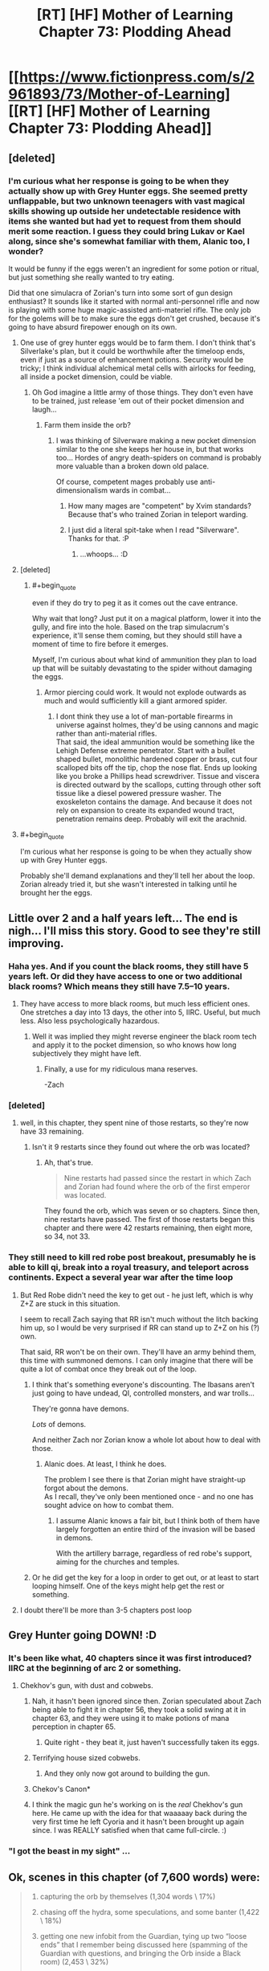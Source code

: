 #+TITLE: [RT] [HF] Mother of Learning Chapter 73: Plodding Ahead

* [[https://www.fictionpress.com/s/2961893/73/Mother-of-Learning][[RT] [HF] Mother of Learning Chapter 73: Plodding Ahead]]
:PROPERTIES:
:Author: Xtraordinaire
:Score: 178
:DateUnix: 1503269111.0
:END:

** [deleted]
:PROPERTIES:
:Score: 43
:DateUnix: 1503270318.0
:END:

*** I'm curious what her response is going to be when they actually show up with Grey Hunter eggs. She seemed pretty unflappable, but two unknown teenagers with vast magical skills showing up outside her undetectable residence with items she wanted but had yet to request from them should merit some reaction. I guess they could bring Lukav or Kael along, since she's somewhat familiar with them, Alanic too, I wonder?

It would be funny if the eggs weren't an ingredient for some potion or ritual, but just something she really wanted to try eating.

Did that one simulacra of Zorian's turn into some sort of gun design enthusiast? It sounds like it started with normal anti-personnel rifle and now is playing with some huge magic-assisted anti-materiel rifle. The only job for the golems will be to make sure the eggs don't get crushed, because it's going to have absurd firepower enough on its own.
:PROPERTIES:
:Author: Cheese_Ninja
:Score: 41
:DateUnix: 1503280363.0
:END:

**** One use of grey hunter eggs would be to farm them. I don't think that's Silverlake's plan, but it could be worthwhile after the timeloop ends, even if just as a source of enhancement potions. Security would be tricky; I think individual alchemical metal cells with airlocks for feeding, all inside a pocket dimension, could be viable.
:PROPERTIES:
:Author: cretan_bull
:Score: 20
:DateUnix: 1503294843.0
:END:

***** Oh God imagine a little army of those things. They don't even have to be trained, just release 'em out of their pocket dimension and laugh...
:PROPERTIES:
:Author: MacDancer
:Score: 11
:DateUnix: 1503353118.0
:END:

****** Farm them inside the orb?
:PROPERTIES:
:Author: thrawnca
:Score: 6
:DateUnix: 1503354479.0
:END:

******* I was thinking of Silverware making a new pocket dimension similar to the one she keeps her house in, but that works too... Hordes of angry death-spiders on command is probably more valuable than a broken down old palace.

Of course, competent mages probably use anti-dimensionalism wards in combat...
:PROPERTIES:
:Author: MacDancer
:Score: 10
:DateUnix: 1503368998.0
:END:

******** How many mages are "competent" by Xvim standards? Because that's who trained Zorian in teleport warding.
:PROPERTIES:
:Author: thrawnca
:Score: 9
:DateUnix: 1503398155.0
:END:


******** I just did a literal spit-take when I read "Silverware". Thanks for that. :P
:PROPERTIES:
:Author: Cuz_Im_TFK
:Score: 5
:DateUnix: 1503715924.0
:END:

********* ...whoops... :D
:PROPERTIES:
:Author: MacDancer
:Score: 1
:DateUnix: 1503729265.0
:END:


**** [deleted]
:PROPERTIES:
:Score: 8
:DateUnix: 1503284824.0
:END:

***** #+begin_quote
  even if they do try to peg it as it comes out the cave entrance.
#+end_quote

Why wait that long? Just put it on a magical platform, lower it into the gully, and fire into the hole. Based on the trap simulacrum's experience, it'll sense them coming, but they should still have a moment of time to fire before it emerges.

Myself, I'm curious about what kind of ammunition they plan to load up that will be suitably devastating to the spider without damaging the eggs.
:PROPERTIES:
:Author: thrawnca
:Score: 3
:DateUnix: 1503285928.0
:END:

****** Armor piercing could work. It would not explode outwards as much and would sufficiently kill a giant armored spider.
:PROPERTIES:
:Author: I_Hump_Rainbowz
:Score: 12
:DateUnix: 1503291789.0
:END:

******* I dont think they use a lot of man-portable firearms in universe against holmes, they'd be using cannons and magic rather than anti-material rifles.\\
That said, the ideal ammunition would be something like the Lehigh Defense extreme penetrator. Start with a bullet shaped bullet, monolithic hardened copper or brass, cut four scalloped bits off the tip, chop the nose flat. Ends up looking like you broke a Phillips head screwdriver. Tissue and viscera is directed outward by the scallops, cutting through other soft tissue like a diesel powered pressure washer. The exoskeleton contains the damage. And because it does not rely on expansion to create its expanded wound tract, penetration remains deep. Probably will exit the arachnid.
:PROPERTIES:
:Author: hobodemon
:Score: 1
:DateUnix: 1504592141.0
:END:


**** #+begin_quote
  I'm curious what her response is going to be when they actually show up with Grey Hunter eggs.
#+end_quote

Probably she'll demand explanations and they'll tell her about the loop. Zorian already tried it, but she wasn't interested in talking until he brought her the eggs.
:PROPERTIES:
:Author: thrawnca
:Score: 3
:DateUnix: 1503366361.0
:END:


** Little over 2 and a half years left... The end is nigh... I'll miss this story. Good to see they're still improving.
:PROPERTIES:
:Author: Fredlage
:Score: 33
:DateUnix: 1503274119.0
:END:

*** Haha yes. And if you count the black rooms, they still have 5 years left. Or did they have access to one or two additional black rooms? Which means they still have 7.5--10 years.
:PROPERTIES:
:Author: throwawayIWGWPC
:Score: 25
:DateUnix: 1503274493.0
:END:

**** They have access to more black rooms, but much less efficient ones. One stretches a day into 13 days, the other into 5, IIRC. Useful, but much less. Also less psychologically hazardous.
:PROPERTIES:
:Author: thrawnca
:Score: 20
:DateUnix: 1503281768.0
:END:

***** Well it was implied they might reverse engineer the black room tech and apply it to the pocket dimension, so who knows how long subjectively they might have left.
:PROPERTIES:
:Author: dbenc
:Score: 13
:DateUnix: 1503291378.0
:END:

****** Finally, a use for my ridiculous mana reserves.

-Zach
:PROPERTIES:
:Author: literal-hitler
:Score: 4
:DateUnix: 1504052488.0
:END:


*** [deleted]
:PROPERTIES:
:Score: 3
:DateUnix: 1503278456.0
:END:

**** well, in this chapter, they spent nine of those restarts, so they're now have 33 remaining.
:PROPERTIES:
:Author: throwawayIWGWPC
:Score: 10
:DateUnix: 1503280602.0
:END:

***** Isn't it 9 restarts since they found out where the orb was located?
:PROPERTIES:
:Score: 6
:DateUnix: 1503295534.0
:END:

****** Ah, that's true.

#+begin_quote
  Nine restarts had passed since the restart in which Zach and Zorian had found where the orb of the first emperor was located.
#+end_quote

They found the orb, which was seven or so chapters. Since then, nine restarts have passed. The first of those restarts began this chapter and there were 42 restarts remaining, then eight more, so 34, not 33.
:PROPERTIES:
:Author: throwawayIWGWPC
:Score: 3
:DateUnix: 1503375186.0
:END:


*** They still need to kill red robe post breakout, presumably he is able to kill qi, break into a royal treasury, and teleport across continents. Expect a several year war after the time loop
:PROPERTIES:
:Author: monkyyy0
:Score: 3
:DateUnix: 1503325203.0
:END:

**** But Red Robe didn't need the key to get out - he just left, which is why Z+Z are stuck in this situation.

I seem to recall Zach saying that RR isn't much without the litch backing him up, so I would be very surprised if RR can stand up to Z+Z on his (?) own.

That said, RR won't be on their own. They'll have an army behind them, this time with summoned demons. I can only imagine that there will be quite a lot of combat once they break out of the loop.
:PROPERTIES:
:Author: ENTERTAIN_ME_DAMNIT
:Score: 5
:DateUnix: 1503357158.0
:END:

***** I think that's something everyone's discounting. The Ibasans aren't just going to have undead, QI, controlled monsters, and war trolls...

They're gonna have demons.

/Lots/ of demons.

And neither Zach nor Zorian know a whole lot about how to deal with those.
:PROPERTIES:
:Author: GeraldVanHeer
:Score: 2
:DateUnix: 1504327974.0
:END:

****** Alanic does. At least, I think he does.

The problem I see there is that Zorian might have straight-up forgot about the demons.\\
As I recall, they've only been mentioned once - and no one has sought advice on how to combat them.
:PROPERTIES:
:Author: ENTERTAIN_ME_DAMNIT
:Score: 3
:DateUnix: 1504380785.0
:END:

******* I assume Alanic knows a fair bit, but I think both of them have largely forgotten an entire third of the invasion will be based in demons.

With the artillery barrage, regardless of red robe's support, aiming for the churches and temples.
:PROPERTIES:
:Author: GeraldVanHeer
:Score: 2
:DateUnix: 1504384764.0
:END:


***** Or he did get the key for a loop in order to get out, or at least to start looping himself. One of the keys might help get the rest or something.
:PROPERTIES:
:Author: literal-hitler
:Score: 1
:DateUnix: 1504052643.0
:END:


**** I doubt there'll be more than 3-5 chapters post loop
:PROPERTIES:
:Author: Fredlage
:Score: 1
:DateUnix: 1503422765.0
:END:


** Grey Hunter going DOWN! :D
:PROPERTIES:
:Author: thrawnca
:Score: 60
:DateUnix: 1503270158.0
:END:

*** It's been like what, 40 chapters since it was first introduced? IIRC at the beginning of arc 2 or something.
:PROPERTIES:
:Author: Florac
:Score: 31
:DateUnix: 1503273429.0
:END:

**** Chekhov's gun, with dust and cobwebs.
:PROPERTIES:
:Author: aeschenkarnos
:Score: 31
:DateUnix: 1503274007.0
:END:

***** Nah, it hasn't been ignored since then. Zorian speculated about Zach being able to fight it in chapter 56, they took a solid swing at it in chapter 63, and they were using it to make potions of mana perception in chapter 65.
:PROPERTIES:
:Author: thrawnca
:Score: 28
:DateUnix: 1503291263.0
:END:

****** Quite right - they beat it, just haven't successfully taken its eggs.
:PROPERTIES:
:Author: aeschenkarnos
:Score: 20
:DateUnix: 1503291581.0
:END:


***** Terrifying house sized cobwebs.
:PROPERTIES:
:Author: ivory12
:Score: 17
:DateUnix: 1503282098.0
:END:

****** And they only now got around to building the gun.
:PROPERTIES:
:Author: vorpal_potato
:Score: 10
:DateUnix: 1503294529.0
:END:


***** Chekov's Canon*
:PROPERTIES:
:Author: petrichorE6
:Score: 7
:DateUnix: 1503287599.0
:END:


***** I think the magic gun he's working on is the /real/ Chekhov's gun here. He came up with the idea for that waaaaay back during the very first time he left Cyoria and it hasn't been brought up again since. I was REALLY satisfied when that came full-circle. :)
:PROPERTIES:
:Author: Cuz_Im_TFK
:Score: 2
:DateUnix: 1503715794.0
:END:


*** "I got the beast in my sight" ...
:PROPERTIES:
:Author: cendrounet
:Score: 8
:DateUnix: 1503272027.0
:END:


** Ok, scenes in this chapter (of 7,600 words) were:

#+begin_quote
  1. capturing the orb by themselves (1,304 words \ 17%)

  2. chasing off the hydra, some speculations, and some banter (1,422 \ 18%)

  3. getting one new infobit from the Guardian, tying up two “loose ends” that I remember being discussed here (spamming of the Guardian with questions, and bringing the Orb inside a Black room) (2,453 \ 32%)

  4. the public's eye on Kael and on Imaya's house (457 \ 6%)

  5. meeting with a fire elemental (638 \ 8%)

  6. the House Letova heist (582 \ 7%)

  7. fast-forward sequence for nine restarts (804 \ 10%)
#+end_quote

I feel like #4, #5, #6 were too interesting to get so little screentime. To me, they felt rushed in the manner that the later chapters of [[http://tvtropes.org/pmwiki/pmwiki.php/Fanfic/RyuugisTheGamesWePlay][/The Games We Play/]] have felt rushed.

How would you go about fixing that if you wanted to make them bigger, though? Move them to the next chapter to allocate them more space? Make #2 and #3 the shorter scenes? Something else?

--------------

#+begin_quote
  on the usage of portable canons against the spider
#+end_quote

Are they supposed to be used as tools of area-denial and shepherding the spider in the wanted direction? Because if they directly hit her from those rifles, the eggs won't be likely to survive.
:PROPERTIES:
:Author: OutOfNiceUsernames
:Score: 25
:DateUnix: 1503310119.0
:END:

*** I expect that we will see the results of those various endeavors in coming chapters. Pretty typical pattern.

And I just started reading The Games We Play a few days ago...I'll have to see if I feel the same way about it.

I'm rather curious about what kind of payload will be in the cannon. Regular bullets would be problematic, indeed, although it's likely that at least a few eggs would survive. OTOH, a sufficiently potent magical warhead might work well, especially if they can get a shot off while it's still in its lair.
:PROPERTIES:
:Author: thrawnca
:Score: 8
:DateUnix: 1503353240.0
:END:


*** I agree: I wish there had been significantly more time spent on all of these scenes. Unfortunately, this book is full of situations that were summarized. This, imo, is a major shortcoming of the book. I feel these instances are usually done for the sake of pacing and lack of time for the author, so I can sympathize. It would be great if the book gets published and these scenes all get fully fleshed out.
:PROPERTIES:
:Author: throwawayIWGWPC
:Score: 2
:DateUnix: 1503374515.0
:END:

**** :D Publication would more likely be a /barrier/ to fleshing things out. Publishers don't want to use extra paper on each copy. They likely wouldn't even touch MoL, as a debut work, without drastically shortening it.

I think the time-skips are OK. Sometimes there just isn't enough new stuff happening to warrant detailed description.
:PROPERTIES:
:Author: thrawnca
:Score: 5
:DateUnix: 1503400192.0
:END:

***** I've always felt that each arc of MoL lends itself fairly well to being its own book, such that a published version would be a trilogy. There would be plenty of opportunity to flesh things out, but in this case, I feel like this timeskip would still be useful. There's just too much minutiae that could be seen as distracting from the overall story. Their actual goals are much more limited than their eventual skillsets would indicate:

1. Leave the loop.

2. Neutralize RR.

3. Prevent the Ibasen attack. 3a.Neutralize the necromancer mayor. 3b.Neutralize the Dragon Cultists in and around Cyoria.

Everything else is just a bonus they were forced to acquire to achieve their goals.
:PROPERTIES:
:Author: Cheese_Ninja
:Score: 2
:DateUnix: 1503517521.0
:END:

****** Sure, MoL could become a trilogy. Unfortunately, as I understand it, the rule of thumb is that publishers won't touch a debut novel over about 100k words, tops - and each arc is double that.

There might be more flexibility with ebooks, I'm not sure.

I'd love to see it published, but I'd be sad to see it cut down by 50% to fit.
:PROPERTIES:
:Author: thrawnca
:Score: 4
:DateUnix: 1503525121.0
:END:


** Aw I was disappointed by no detail on the House Letova heist, I really, really enjoy the heist scenes in the story.
:PROPERTIES:
:Author: CaptainMcSmash
:Score: 20
:DateUnix: 1503303104.0
:END:

*** Me too.
:PROPERTIES:
:Author: DerSaidin
:Score: 3
:DateUnix: 1503316118.0
:END:


*** Me too.
:PROPERTIES:
:Author: Ardvarkeating101
:Score: 3
:DateUnix: 1503357241.0
:END:


*** Me too.
:PROPERTIES:
:Author: MoralRelativity
:Score: 2
:DateUnix: 1503306556.0
:END:


** Remember to vote for Mother of Learning on [[http://topwebfiction.com/vote.php?for=mother-of-learning][TopWebFiction]]! No sign-up required!
:PROPERTIES:
:Author: throwawayIWGWPC
:Score: 20
:DateUnix: 1503269530.0
:END:

*** They don't accept FictionPress stories.
:PROPERTIES:
:Author: DTravers
:Score: 3
:DateUnix: 1503311642.0
:END:

**** Regardless of the policy, it's still on the site.
:PROPERTIES:
:Author: spanj
:Score: 14
:DateUnix: 1503316521.0
:END:


**** It's been on the site for a few months now and as of the last chapter or so, MoL has a banner. I think it's there to stay.
:PROPERTIES:
:Author: throwawayIWGWPC
:Score: 2
:DateUnix: 1503375795.0
:END:


** Superior magical rifle for spider hunting?!? It is about time!
:PROPERTIES:
:Author: clawclawbite
:Score: 15
:DateUnix: 1503270661.0
:END:

*** [deleted]
:PROPERTIES:
:Score: 9
:DateUnix: 1503274756.0
:END:

**** I just hope the pay-off is proportionate to the screen time spent leading up to it.
:PROPERTIES:
:Author: clawclawbite
:Score: 3
:DateUnix: 1503276853.0
:END:

***** Silverlake is almost certainly a master of dimensionalism, significantly surpassing even Xvim (who doesn't know much about pocket dimensions), and IMO is very likely to be one of the Immortal Eleven. Both of which are a big deal for ZZ.
:PROPERTIES:
:Author: thrawnca
:Score: 22
:DateUnix: 1503281851.0
:END:

****** Immortal Eleven? Who is that? Are they gods?
:PROPERTIES:
:Author: I_Hump_Rainbowz
:Score: 9
:DateUnix: 1503292025.0
:END:

******* Short version: 11 mages who brewed and drank a potion of agelessness. They can be killed (Oganj killed two), but won't die of natural causes.

I strongly suspect Silverlake is one of them. 90 years old but looks half of that: no white hairs, no missing teeth, no trembling or weakness in her hands when butchering the salamander. Advanced magical knowledge, apparently including pocket dimensions, which even Xvim doesn't know much about, but especially with /potions/. Doesn't give out her last name. If the Eleven will be part of the story at all, she's hands-down the best candidate.
:PROPERTIES:
:Author: thrawnca
:Score: 10
:DateUnix: 1503354259.0
:END:


******* [[https://www.reddit.com/r/rational/comments/5tovbf/rthfmother_of_learning_chapter_65_dangerous_ground/ddpi981/][Some interesting speculation here]].
:PROPERTIES:
:Author: vorpal_potato
:Score: 5
:DateUnix: 1503295694.0
:END:


***** [deleted]
:PROPERTIES:
:Score: 10
:DateUnix: 1503278898.0
:END:


** I was really enjoying the Kilnfather segment--it stood out from the rest of the chapter. It had an unusual vibrancy. I wish it hadn't been cut off so quickly. I would have enjoyed more exploration of Kilnfather's character.
:PROPERTIES:
:Author: CeruleanTresses
:Score: 27
:DateUnix: 1503283296.0
:END:

*** I had speculated in the past that Veyers transformation into Red Robe involved possession or merging by some sort of ancient fire elemental that was actually old enough to remember the Sovereign Gate. Or at the very least that his bloodline awakening ritual was flawed in some way to open him up malicious influences.

Ways the fire Elemental Salamander Kilnfather thing would relate to Veyers' bloodline awakening ritual:

*Yellow, slitted eyes

*Fire magic

*Elemental spirit infused into living beings

*Hostile tendencies

I'm still assuming he's RR, because of Zach's memory wipe and the timing and thoroughness of his disappearance. But there are still a ton of unknowns.
:PROPERTIES:
:Author: Cheese_Ninja
:Score: 23
:DateUnix: 1503300033.0
:END:

**** [deleted]
:PROPERTIES:
:Score: 3
:DateUnix: 1503310358.0
:END:

***** No, Veyers has not been confirmed as RR.
:PROPERTIES:
:Author: Icecold1039
:Score: 11
:DateUnix: 1503312181.0
:END:


*** I agree: I wish there were more to this piece of it.
:PROPERTIES:
:Author: throwawayIWGWPC
:Score: 2
:DateUnix: 1503374657.0
:END:

**** Would have been repetitive though since they already did an in-depth meeting with Stonechild(?) the earth elemental.
:PROPERTIES:
:Author: Cuz_Im_TFK
:Score: 1
:DateUnix: 1503716287.0
:END:


** 9 loops......that is a lot of time used up.
:PROPERTIES:
:Author: Laser68
:Score: 11
:DateUnix: 1503270448.0
:END:

*** Well, the previous iteration stretched to 7 chapters, so...compensating?
:PROPERTIES:
:Author: thrawnca
:Score: 14
:DateUnix: 1503270554.0
:END:

**** It makes sense, 42 detailed loops would take forever, but it also is sorta good for pacing cause its like time flies.
:PROPERTIES:
:Author: Laser68
:Score: 14
:DateUnix: 1503270647.0
:END:


*** I'm more than okay with things speeding up inside the loop. Withou the enemy looper things are a bit static.
:PROPERTIES:
:Author: Xtraordinaire
:Score: 9
:DateUnix: 1503271144.0
:END:


*** About 1.75-1.85 years, if they managed to use all 3 of the Black Rooms for an extra 45 days each loop. I've got to wonder if Zorian is going to hit his peak mana capacity soon.

I'm not sure how much Zach's skills are improving, but Zorian seems to have made considerable progress over that skip. And they're even richer now? If they don't blow all their money on anti-Ibasen invasion measures and paying back people who helped them upon leaving the loop, I think they're set for life.

I feel like once they leave the loop and figure out RR, RR isn't going to be much of a match, even if Zorian doesn't get the doubled mana capacity upon leaving the loop that Zach has currently.
:PROPERTIES:
:Author: Cheese_Ninja
:Score: 2
:DateUnix: 1503299518.0
:END:

**** Wait, why would Zorian get the doubled mana capacity once the loop was over? I think I missed something.
:PROPERTIES:
:Author: JusticeBeak
:Score: 1
:DateUnix: 1503354872.0
:END:

***** Like the others were saying, it's basically just a pet theory of mine based off Zach's comment that he's seeming a base magnitude 50 with the shaping skills of base magnitude 25.

They never came up with a viable reason for it, beyond wondering if it's a super-rare Noveda trait. Bloodlines in general don't work that way though, since they decrease initial reserves by tying up a portion of mana into a permanent magical ability.
:PROPERTIES:
:Author: Cheese_Ninja
:Score: 3
:DateUnix: 1503402678.0
:END:


***** AFAIK, there's a theory that the time-loop soul copy thing merges with the original soul upon leaving the time loop, resulting in doubled mana capacity.\\
I don't personally believe it, but it is worth considering.
:PROPERTIES:
:Author: ENTERTAIN_ME_DAMNIT
:Score: 2
:DateUnix: 1503357505.0
:END:

****** I don't consider it plausible.

The only thing we've really been told about merging two souls is that "the resulting entity is virtually always rendered insane or otherwise defective from the stress of the merger". "But!" you say, "if it's two copies of the same soul, then there should be no stress and no insanity!" Well, either the resulting soul will be different to the two inputs, or it won't. If it is different, then we can expect insanity etc. If it's not different, then why would it have doubled mana capacity?

And the tradeoff between capacity and control [[https://motheroflearninguniverse.wordpress.com/2016/07/02/sapient-species-of-the-world/#comment-196][extends to all souls]]. Even if you could somehow double your mana capacity without altering any other aspect of your soul (highly unlikely IMO), it would not be free; you would lose a great deal of control, just as if you had a larger mana pool to start with.
:PROPERTIES:
:Author: thrawnca
:Score: 3
:DateUnix: 1503366278.0
:END:

******* The tradeoff between capacity and control has one exception that's been pointed out in the story in chapter 62:

#+begin_quote
  "Ha. Well, it's not just that," Zach said. "The fact I was able to keep up with the academy curriculum at all, even before the time loop, pretty much shuts down the theory I'm just lucky. I'm magnitude 50 in terms of mana reserves, but I can shape my mana as if I was magnitude 25 at most. That's too... convenient to be natural."
#+end_quote

Edit: I think it's fair to say that Zach never got a good measure of his mana capacity before entering the loop, because Zorian didn't either, and Zorian was seemingly a much better student.

I've read most? of the same posts as you, so I can see where you're coming from that even if two of the "same" soul were merged, there's no guarantee that it would be problem free. But Zach and Zorian have the Marker built into their very soul, and that thing has a relative Swiss Army Knife amount of functions.

My view is this: the Guardian of the Threshold grabs the soul with the Marker from outside the loop, places it in the body inside the loop, the Marker combines the two souls and from that point on directs the loop to no longer create copies of that soul. Then when the loop ends, the Guardian will collect the soul from inside the loop and place it back in the body it was taken from. What I'm expecting is that when Zorian's soul from inside the loop is placed into his real world body, his (hopefully not too defective) Marker will then do the soul combining that Zach gained upon entering the loop. This will probably suck for Zorian, since his soul has diverged considerably from what it was before it entered the loop, but it shouldn't be fatal, because plot armor. Just weakness and a really bad headache for a little while, like with normal soul damage.
:PROPERTIES:
:Author: Cheese_Ninja
:Score: 4
:DateUnix: 1503518779.0
:END:


****** It's possible, but I don't believe it.

How intense, though, would Zorian be with that much mana? His shaping skills would make the big blast spells pretty cool.
:PROPERTIES:
:Author: throwawayIWGWPC
:Score: 1
:DateUnix: 1503375477.0
:END:


****** Somewhat unrelated tangent but I personally I think Zach's insane mana reserves are actually a result of the loop giving him a "handicap". Like once he gets out of the loop he'll have normal mana levels and will be vastly nerfed because of it.
:PROPERTIES:
:Author: windg0d
:Score: 1
:DateUnix: 1503716865.0
:END:


** If Controller powers really are tied to the Key pieces, then that means Red Robe had one.

Of course, we only saw that near the end of an iteration, and it was an iteration where he had an idea that there were other loopers, so it's not surprising that he would have collected a suitable weapon. What would be more interesting is his confrontation with Zorian at the very beginning of the next iteration, before he had time to assault the treasury or visit another continent (and he certainly didn't fight QI). Unfortunately, the fact that he didn't use purple beams there doesn't tell us much, since he wanted information, so he likely wouldn't have used them on Zorian whether he could or not.
:PROPERTIES:
:Author: thrawnca
:Score: 10
:DateUnix: 1503270826.0
:END:

*** I kinda forgot, what key was in the royal treasury? Was it the knife? If so, that would hint at Red Robe's very high status in noble hierarchy.
:PROPERTIES:
:Author: Xtraordinaire
:Score: 7
:DateUnix: 1503271294.0
:END:

**** It was the dagger, yes; Zorian came close enough to confirm that. Whether the dagger controls the loop ejection power is speculative, though.
:PROPERTIES:
:Author: thrawnca
:Score: 10
:DateUnix: 1503271450.0
:END:


** Not sure how to particularly pinpoint it but I feel like the writing quality this episode was not up to the usual superb par I have come to expect of this series.
:PROPERTIES:
:Author: RMcD94
:Score: 14
:DateUnix: 1503273477.0
:END:

*** It's the grammar. Normally he does a couple of proofreading passes to tighten it up, however I expect he didn't get time for this chapter.
:PROPERTIES:
:Author: aeschenkarnos
:Score: 8
:DateUnix: 1503274056.0
:END:

**** It's also probably how many juicy scenes were cut short---Kael's mishap, the talk with the elemental, etc.
:PROPERTIES:
:Author: throwawayIWGWPC
:Score: 3
:DateUnix: 1503375295.0
:END:


*** I liked the fast paced nature of it. I missed that after the long time in that one loop.
:PROPERTIES:
:Author: I_Hump_Rainbowz
:Score: 3
:DateUnix: 1503292178.0
:END:


** This is something I just realized regarding this chapter.

In the chapter 51, Zorian tells a story to Kiri:

#+begin_quote
  ...the Scorpion Swordsmen had just led Sumrak to the supposed secret area where the *Orb of Memory* rested on a pedestal, beneath the Holy Stalactite, when suddenly...
#+end_quote

Nobody103 is the king of foreshadowings XD
:PROPERTIES:
:Author: vallar57
:Score: 7
:DateUnix: 1503765133.0
:END:


** I've been so hungry for this chapter to arrive.

- how did the Chameleon drakes get the God Touched Hydra to materialise out of the orb? They don't have a handy soul marker. This is the third instance of a group being able to activate a special gateway. The first being the Silent Gateway adepts activating the Bakora gates, the next was the red robed fanatics whom were releasing the Primorial with their chanting. Here it is a group of lizards and a pocket dimension.

- What does this tell us about the nature of this mechanic? Next question is, does this help Z&Z in any way?

- nice to see a return of the magical rifle

- Lots of good info about portable dimensions.

- Zorian using soul magic as a means to telepathically communicate with his simulacrum. You guys predicted it!

- The Grey Hunter. How does a magical canon /not/ destroy the babies on her belly. So what's the plan, Zorian? Now I can't wait for the /next/ chapter.

- Next up: Silverlake, and back to Pocket Dimensions. This is why I enjoy this story do much!
:PROPERTIES:
:Author: Fomalhaut-b
:Score: 6
:DateUnix: 1503302226.0
:END:

*** #+begin_quote
  how did the Chameleon drakes get the God Touched Hydra to materialise out of the orb? They don't have a handy soul marker.
#+end_quote

It should be the hydra which has the power to jump in and out of the orb. Maybe the hydra was even created at the same time as the orb as it's guardian. The only thing the drakes did was make a lot of noise to call the hydra out.
:PROPERTIES:
:Author: HPMOR_fan
:Score: 6
:DateUnix: 1503303009.0
:END:

**** Thanks! That makes so much more sense. Especially since Z&Z were concerned that the Hydra would pop out of the orb at any time.
:PROPERTIES:
:Author: Fomalhaut-b
:Score: 5
:DateUnix: 1503303282.0
:END:


*** That depends on if the projectile is explosive or not. A non explosive projectile should only pulverize within a reasonable range of the projectile's diameter. So shoot it's head or upper body.
:PROPERTIES:
:Author: spanj
:Score: 2
:DateUnix: 1503317436.0
:END:


*** Maybe I'm naive but I just assumed they literally called for the hydra with noise and sounds and loudness and it can hear things outside the orb.
:PROPERTIES:
:Author: SevereCircle
:Score: 1
:DateUnix: 1504479684.0
:END:

**** That's probably more reasonable :)
:PROPERTIES:
:Author: Fomalhaut-b
:Score: 1
:DateUnix: 1504629122.0
:END:


** #+begin_quote
  "It is," Zorian agreed. "And maybe there really was such a place inside the orb, once. But teleport platforms and recall stones don't last all that long without regular maintenance. Not for centuries, at least. And there is a chance that something inside actively broke the mechanism. Say, *a giant rampaging hydra*..."

  "I didn't think of that," Zach scowled, reclaiming the orb again. "We just don't--"

  When Zach deployed the orb the fourth time, there was a much louder whooshing sound than usual and the two of them suddenly found themselves standing next to *a gigantic pissed-off hydra*. It immediately pounced on them with an unearthly roar.
#+end_quote

I am very disappointed that these descriptions aren't the same.
:PROPERTIES:
:Author: DTravers
:Score: 5
:DateUnix: 1503311814.0
:END:

*** They aren't the same circumstances. "Rampaging" would just be the hydra doing its thing as usual, whereas in this case, if we assume that the hydra was aware of the repeated deployments - like someone repeatedly opening and closing your front door - it was specifically irritated.

Don't know how it was able to leave the orb, though. Probably related to the fact that it can teleport.
:PROPERTIES:
:Author: thrawnca
:Score: 5
:DateUnix: 1503352212.0
:END:

**** Also the hydra can't rampage against Zach. Rampaging implies it's unstoppable.
:PROPERTIES:
:Author: HPMOR_fan
:Score: 1
:DateUnix: 1503663443.0
:END:

***** #+begin_quote
  Rampaging implies it's unstoppable
#+end_quote

Nope:

[[http://www.dictionary.com/browse/rampage]]

#+begin_quote
  noun

  1.

  violent or excited behavior that is reckless, uncontrolled, or destructive.

  2.

  a state of violent anger or agitation:

  /The smallest mistake sends him into a rampage. The river has gone on a rampage and flooded the countryside./

  verb (used without object), rampaged, rampaging.

  3.

  to rush, move, or act furiously or violently:

  /a bull elephant rampaging through the jungle./
#+end_quote

Nothing in there implies "unstoppable". Lack of /self/-control, sure.
:PROPERTIES:
:Author: thrawnca
:Score: 2
:DateUnix: 1503877895.0
:END:

****** Okay, thanks.
:PROPERTIES:
:Author: HPMOR_fan
:Score: 1
:DateUnix: 1503885569.0
:END:


*** One is more Zorianesque, the other is more Zachian, I feel.
:PROPERTIES:
:Author: Mr-Mister
:Score: 3
:DateUnix: 1503328165.0
:END:


** [[https://www.fictionpress.com/s/2961893/39/Mother-of-Learning][Chapter 39]]:

#+begin_quote
  "It's a trick that some alteration experts use if they want to be able to *create complex objects without carrying the originals with them*. They use a spell to record the blueprint of an object, *storing it inside their heads*, then simply use that blueprint to *create copies of the object whenever it strikes their fancy*. Well, provided they have the correct raw materials. In your case, that would be a blank book of similar dimensions to what you're trying to copy and a bottle of ink."
#+end_quote

Zorian gave up this method of storing information after learning the more efficient memory packaging technique. But combining this with the Orb's vast storage capacity seems to allow for munchkining lots of stuff across restarts?

I could not find any indication of whether or not the objects can be magical. But taking the word "blueprint" optimistically, we can expect that with good shaping abilities and enough crystalized mana, it should be possible to instantiate various magical objects in arbitrary numbers. On the other hand, Zorian does not seem to be using this method (at least, explicitly) for creating things, so maybe it only works for mundane stuff.
:PROPERTIES:
:Author: gvsmirnov
:Score: 6
:DateUnix: 1503334257.0
:END:

*** You may have a good point there. Zorian has focused on using his headspace efficiently, so he has just stored blueprints for notebooks, and later just for the ink on them. But with practically unlimited space, yeah, he should be able to store blueprints for instantly fabricating golems, or his prototype magic cannon.

You're probably right about magic items needing more work, though. You can't craft a spell formula without being able to actually cast the spell. In light of the latest world building post, I'd say that the mage has to direct mana into the formula in much the same way as directing mana into the elements of a regular spell.

So he could likely fabricate golem bodies en masse, but he'd have to individually craft the animation cores, which was always the hardest job.
:PROPERTIES:
:Author: thrawnca
:Score: 2
:DateUnix: 1503352779.0
:END:

**** Doesn't he store blueprints for his golems already? He has to transfer them somehow, right?
:PROPERTIES:
:Author: melmonella
:Score: 1
:DateUnix: 1503518617.0
:END:

***** He stores actual paper blueprints, yes. But theoretically, the spell would allow him to store and recreate the finished golem, given the raw materials.
:PROPERTIES:
:Author: thrawnca
:Score: 2
:DateUnix: 1503525288.0
:END:


** I'm pretty sure nobody here needs it, but for any new readers out there I've updated by ebook builds up to chapter 73: [[https://github.com/asdkant/bookify-mol/releases]]
:PROPERTIES:
:Author: asdkant
:Score: 5
:DateUnix: 1503341928.0
:END:

*** Thank you!
:PROPERTIES:
:Author: Ardvarkeating101
:Score: 1
:DateUnix: 1503424876.0
:END:


*** Thanks, but I have my own eBook version, so I can rewrite the occasional swearing. Substituting the exact words while preserving the tone is an interesting challenge :).
:PROPERTIES:
:Author: thrawnca
:Score: 1
:DateUnix: 1504432524.0
:END:

**** Note that what I release was mostly automated, I didn't manually edit anything - the only manual part was getting the .html through calibre to create azw and epub files
:PROPERTIES:
:Author: asdkant
:Score: 1
:DateUnix: 1504730708.0
:END:

***** I use Calibre too! :) But first I fix typos and substitute language, tracking changes with Git.
:PROPERTIES:
:Author: thrawnca
:Score: 1
:DateUnix: 1504749920.0
:END:


** [deleted]
:PROPERTIES:
:Score: 3
:DateUnix: 1503343289.0
:END:

*** Yeah, but they put way more points into Wisdom and Intelligence than they did in Charisma.
:PROPERTIES:
:Author: JusticeBeak
:Score: 5
:DateUnix: 1503355179.0
:END:


** someone posted a link to this story on [[/r/hfy][r/hfy]]

after finally getting through it all...wow, that was good, can't wait for the next chapter.

Are there any other hidden gems like this I have been missing out on?
:PROPERTIES:
:Author: destravous
:Score: 3
:DateUnix: 1503526770.0
:END:

*** Well, [[https://www.reddit.com/r/rational/wiki][there's the recommendation thread]], but personally, I'd recommend Worm
:PROPERTIES:
:Author: Ardvarkeating101
:Score: 4
:DateUnix: 1503546477.0
:END:

**** Eh, Worm has had a lot of effort put in and it shows, but it's extremely long, and dark/gritty enough that it ended up being too much of a slog for me. I gave up at...probably about halfway?

If you want a superhero story, I like [[http://docfuture.tumblr.com/post/82363551272/fall-of-doc-future-contents][Doc Future]] better, though book 3 is still in-progress.
:PROPERTIES:
:Author: thrawnca
:Score: 3
:DateUnix: 1503878511.0
:END:


*** I second the list on the wiki. Personally I liked HPMOR, Luminosity, A Bluer Shade of White, and Friendship is Optimal the most. Worm and Pact were unnecessarily long for me.
:PROPERTIES:
:Author: HPMOR_fan
:Score: 1
:DateUnix: 1503664017.0
:END:

**** Regarding luminosity, does it stand on its own, or would I have to read twilight first?
:PROPERTIES:
:Author: destravous
:Score: 2
:DateUnix: 1503687628.0
:END:

***** I have never read Twilight but I had seen the movies. It was fine for me. I think it would be fine without knowing anything about Twilight though. It's a retelling of the story and still from Bella's perspective (second book from a different character) so the characters are all introduced as they come in. There is no assumed knowledge.
:PROPERTIES:
:Author: HPMOR_fan
:Score: 2
:DateUnix: 1503709110.0
:END:


***** Oh, and the story starts with the world in basically the same state, aside from Bella, but it quickly takes a very different turn. The plot gets unrecognizable very quickly. It's not just going through the same story but with snarky comments from a rational Bella.
:PROPERTIES:
:Author: HPMOR_fan
:Score: 1
:DateUnix: 1503709534.0
:END:


***** Being fanfiction, you'll obviously get more out of it if you've read the original. However, if you don't want to, I don't think Luminosity assumes much knowledge; it diverges early enough and substantially enough that it has to do its own character- and world-building.

If you're going to read it, though, you should be prepared to also read Radiance, which is noticeably longer but pretty much necessary to the plot ([[#s][unless]].
:PROPERTIES:
:Author: thrawnca
:Score: 1
:DateUnix: 1503878237.0
:END:


** Typos:

these will be no match/they will be no match

decided they can't/decided they couldn't

out of hydra's reach/out of the hydra's reach

that Silent Doorway Adepts/that the Silent Doorway Adepts

with Silent Doorway Adepts/with the Silent Doorway Adepts

a rough humanoid entity/a roughly humanoid entity

now that they've gotten/now that they'd gotten

didn't ask him about/didn't ask it about

until time loop/until the time loop

unless you chose to delete/unless you choose to delete

everything they need/everything they needed

the aid of right/the aid of the right

loved his creation/loved his creations

forcing it to step/forcing it to stop

the short pause in the battle/a short pause in the battle
:PROPERTIES:
:Author: thrawnca
:Score: 4
:DateUnix: 1503287379.0
:END:

*** #+begin_quote
  Defeating the hydra took longer than it had the last time they thought
#+end_quote

thought -> fought
:PROPERTIES:
:Author: tokol
:Score: 1
:DateUnix: 1503442518.0
:END:


** i got to say i found this chapter unusually boring, think it might be because there was almost no dialogue in the entire chapter so it just felt like an extensive monologue.

new knowledge are the relic powers. and that is nice.

found it odd that they'd spend time building houses, i mean even as a mage, just magic-ing up a house should be really costly mana wise so i can't really see Zorian building anything that way.

i hope the next chapter carry a bit more umph.
:PROPERTIES:
:Author: Banarok
:Score: 3
:DateUnix: 1503274411.0
:END:

*** I thought it was hilarious. ymmv
:PROPERTIES:
:Author: throwawayIWGWPC
:Score: 13
:DateUnix: 1503280545.0
:END:


*** The house building was mostly to have fun I think. They have to do that every now and then.
:PROPERTIES:
:Author: thefreegod
:Score: 11
:DateUnix: 1503275907.0
:END:


*** It reminded me or my days playing Minecraft. Blocky houses built in the wilderness that no one will ever find again.
:PROPERTIES:
:Author: 18scsc
:Score: 5
:DateUnix: 1503327183.0
:END:

**** yes but what bothered me is that building houses are not a 5 minute endevour, even with magic it should take a considerable amount of time especially if you want to make them look good. building one i could easily buy since that's probably half a day "wasted" but if it's something you have fun doing time flies and they need breaks too but building so many feels iffy.
:PROPERTIES:
:Author: Banarok
:Score: 1
:DateUnix: 1503327642.0
:END:


** Could somebody please give me a tldr up to before this point? It's been ages since I've read this.
:PROPERTIES:
:Author: dinoseen
:Score: 1
:DateUnix: 1509598725.0
:END:


** This was one of the funnies chapter in the series. I never stopped laughing while reading it XD
:PROPERTIES:
:Author: vallar57
:Score: 0
:DateUnix: 1503677028.0
:END:
